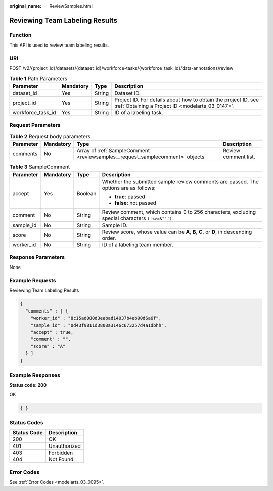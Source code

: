 :original_name: ReviewSamples.html

.. _ReviewSamples:

Reviewing Team Labeling Results
===============================

Function
--------

This API is used to review team labeling results.

URI
---

POST /v2/{project_id}/datasets/{dataset_id}/workforce-tasks/{workforce_task_id}/data-annotations/review

.. table:: **Table 1** Path Parameters

   +-------------------+-----------+--------+--------------------------------------------------------------------------------------------------------------------+
   | Parameter         | Mandatory | Type   | Description                                                                                                        |
   +===================+===========+========+====================================================================================================================+
   | dataset_id        | Yes       | String | Dataset ID.                                                                                                        |
   +-------------------+-----------+--------+--------------------------------------------------------------------------------------------------------------------+
   | project_id        | Yes       | String | Project ID. For details about how to obtain the project ID, see :ref:`Obtaining a Project ID <modelarts_03_0147>`. |
   +-------------------+-----------+--------+--------------------------------------------------------------------------------------------------------------------+
   | workforce_task_id | Yes       | String | ID of a labeling task.                                                                                             |
   +-------------------+-----------+--------+--------------------------------------------------------------------------------------------------------------------+

Request Parameters
------------------

.. table:: **Table 2** Request body parameters

   +-----------+-----------+------------------------------------------------------------------------------+----------------------+
   | Parameter | Mandatory | Type                                                                         | Description          |
   +===========+===========+==============================================================================+======================+
   | comments  | No        | Array of :ref:`SampleComment <reviewsamples__request_samplecomment>` objects | Review comment list. |
   +-----------+-----------+------------------------------------------------------------------------------+----------------------+

.. _reviewsamples__request_samplecomment:

.. table:: **Table 3** SampleComment

   +-----------------+-----------------+-----------------+--------------------------------------------------------------------------------------------------+
   | Parameter       | Mandatory       | Type            | Description                                                                                      |
   +=================+=================+=================+==================================================================================================+
   | accept          | Yes             | Boolean         | Whether the submitted sample review comments are passed. The options are as follows:             |
   |                 |                 |                 |                                                                                                  |
   |                 |                 |                 | -  **true**: passed                                                                              |
   |                 |                 |                 |                                                                                                  |
   |                 |                 |                 | -  **false**: not passed                                                                         |
   +-----------------+-----------------+-----------------+--------------------------------------------------------------------------------------------------+
   | comment         | No              | String          | Review comment, which contains 0 to 256 characters, excluding special characters ``(!<>=&"'').`` |
   +-----------------+-----------------+-----------------+--------------------------------------------------------------------------------------------------+
   | sample_id       | No              | String          | Sample ID.                                                                                       |
   +-----------------+-----------------+-----------------+--------------------------------------------------------------------------------------------------+
   | score           | No              | String          | Review score, whose value can be **A**, **B**, **C**, or **D**, in descending order.             |
   +-----------------+-----------------+-----------------+--------------------------------------------------------------------------------------------------+
   | worker_id       | No              | String          | ID of a labeling team member.                                                                    |
   +-----------------+-----------------+-----------------+--------------------------------------------------------------------------------------------------+

Response Parameters
-------------------

None

Example Requests
----------------

Reviewing Team Labeling Results

.. code-block::

   {
     "comments" : [ {
       "worker_id" : "8c15ad080d3eabad14037b4eb00d6a6f",
       "sample_id" : "0d43f9811d3808a3146c673257d4a1dbhh",
       "accept" : true,
       "comment" : "",
       "score" : "A"
     } ]
   }

Example Responses
-----------------

**Status code: 200**

OK

.. code-block::

   { }

Status Codes
------------

=========== ============
Status Code Description
=========== ============
200         OK
401         Unauthorized
403         Forbidden
404         Not Found
=========== ============

Error Codes
-----------

See :ref:`Error Codes <modelarts_03_0095>`.
